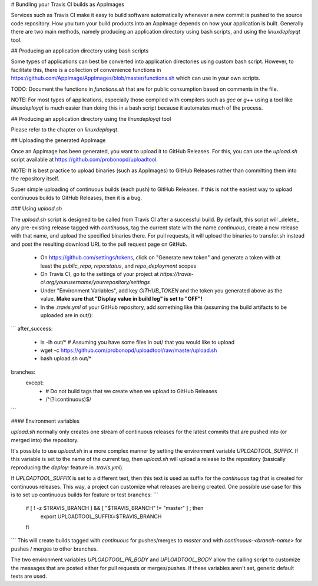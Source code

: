 # Bundling your Travis CI builds as AppImages

Services such as Travis CI make it easy to build software automatically whenever a new commit is pushed to the source code repository. How you turn your build products into an AppImage depends on how your application is built. Generally there are two main methods, namely producing an application directory using bash scripts, and using the `linuxdeployqt` tool.

## Producing an application directory using bash scripts

Some types of applications can best be converted into application directories using custom bash script. However, to facilitate this, there is a collection of convenience functions in https://github.com/AppImage/AppImages/blob/master/functions.sh which can use in your own scripts.

TODO: Document the functions in `functions.sh` that are for public consumption based on comments in the file.

NOTE: For most types of applications, especially those compiled with compilers such as `gcc` or `g++` using a tool like `linuxdeployqt` is much easier than doing this in a bash script because it automates much of the process.

## Producing an application directory using the `linuxdeployqt` tool

Please refer to the chapter on `linuxdeployqt`.

## Uploading the generated AppImage

Once an Appimage has been generated, you want to upload it to GitHub Releases. For this, you can use the `upload.sh` script available at https://github.com/probonopd/uploadtool.

NOTE: It is best practice to upload binaries (such as AppImages) to GitHub Releases rather than committing them into the repository itself. 

Super simple uploading of continuous builds (each push) to GitHub Releases. If this is not the easiest way to upload continuous builds to GitHub Releases, then it is a bug.

### Using `upload.sh`

The `upload.sh` script is designed to be called from Travis CI after a successful build. By default, this script will _delete_ any pre-existing release tagged with `continuous`, tag the current state with the name `continuous`, create a new release with that name, and upload the specified binaries there. For pull requests, it will upload the binaries to transfer.sh instead and post the resulting download URL to the pull request page on GitHub.

 - On https://github.com/settings/tokens, click on "Generate new token" and generate a token with at least the `public_repo`, `repo:status`, and `repo_deployment` scopes
 - On Travis CI, go to the settings of your project at `https://travis-ci.org/yourusername/yourrepository/settings`
 - Under "Environment Variables", add key `GITHUB_TOKEN` and the token you generated above as the value. **Make sure that "Display value in build log" is set to "OFF"!**
 - In the `.travis.yml` of your GitHub repository, add something like this (assuming the build artifacts to be uploaded are in out/):

```
after_success:
  - ls -lh out/* # Assuming you have some files in out/ that you would like to upload
  - wget -c https://github.com/probonopd/uploadtool/raw/master/upload.sh
  - bash upload.sh out/*

branches:
  except:
    - # Do not build tags that we create when we upload to GitHub Releases
    - /^(?i:continuous)$/
```

#### Environment variables

`upload.sh` normally only creates one stream of continuous releases for the latest commits that are pushed into (or merged into) the repository.

It's possible to use `upload.sh` in a more complex manner by setting the environment variable `UPLOADTOOL_SUFFIX`. If this variable is set to the name of the current tag, then `upload.sh` will upload a release to the repository (basically reproducing the `deploy:` feature in `.travis.yml`).

If `UPLOADTOOL_SUFFIX` is set to a different text, then this text is used as suffix for the `continuous` tag that is created for continuous releases. This way, a project can customize what releases are being created.
One possible use case for this is to set up continuous builds for feature or test branches:
```
  if [ ! -z $TRAVIS_BRANCH ] && [ "$TRAVIS_BRANCH" != "master" ] ; then
    export UPLOADTOOL_SUFFIX=$TRAVIS_BRANCH
  fi
```
This will create builds tagged with `continuous` for pushes/merges to `master` and with `continuous-<branch-name>` for pushes / merges to other branches.

The two environment variables `UPLOADTOOL_PR_BODY` and `UPLOADTOOL_BODY` allow the calling script to customize the messages that are posted either for pull requests or merges/pushes. If these variables aren't set, generic default texts are used.

